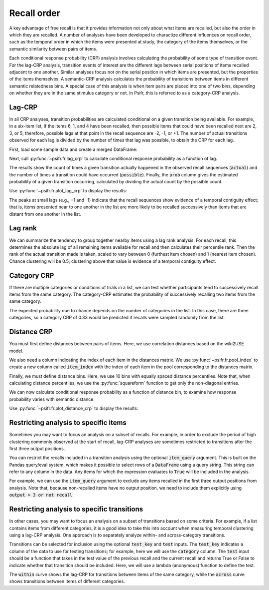 
.. ipython:: python
   :suppress:

   import numpy as np
   import pandas as pd
   import matplotlib as mpl
   import matplotlib.pyplot as plt

   plt.style.use('default')
   mpl.rcParams['axes.labelsize'] = 'large'
   mpl.rcParams['savefig.bbox'] = 'tight'
   mpl.rcParams['savefig.pad_inches'] = 0.1

   pd.options.display.max_rows = 15

============
Recall order
============

A key advantage of free recall is that it provides information not only about
what items are recalled, but also the order in which they are recalled. A
number of analyses have been developed to charactize different influences on
recall order, such as the temporal order in which the items were presented at
study, the category of the items themselves, or the semantic similarity between
pairs of items.

Each conditional response probability (CRP) analysis involves calculating the
probability of some type of transition event. For the lag-CRP analysis,
transition events of interest are the different lags between serial positions
of items recalled adjacent to one another. Similar analyses focus not on
the serial position in which items are presented, but the properties of the
items themselves. A semantic-CRP analysis calculates the probability of
transitions between items in different semantic relatedness bins. A special
case of this analysis is when item pairs are placed into one of two bins,
depending on whether they are in the same stimulus category or not. In Psifr,
this is referred to as a category-CRP analysis.

Lag-CRP
~~~~~~~

In all CRP analyses, transition probabilities are calculated conditional
on a given transition being available. For example, in a six-item list,
if the items 6, 1, and 4 have been recalled, then possible items that could
have been recalled next are 2, 3, or 5; therefore, possible lags at
that point in the recall sequence are -2, -1, or +1. The number of actual
transitions observed for each lag is divided by the number of times that
lag was possible, to obtain the CRP for each lag.

First, load some sample data and create a merged DataFrame:

.. ipython:: python

    from psifr import fr
    df = fr.sample_data('Morton2013')
    data = fr.merge_free_recall(df, study_keys=['category'])

Next, call :py:func:`~psifr.fr.lag_crp` to calculate conditional response
probability as a function of lag.

.. ipython:: python

    crp = fr.lag_crp(data)
    crp

The results show the count of times a given transition actually happened
in the observed recall sequences (:code:`actual`) and the number of times a
transition could have occurred (:code:`possible`). Finally, the :code:`prob` column
gives the estimated probability of a given transition occurring, calculated
by dividing the actual count by the possible count.

Use :py:func:`~psifr.fr.plot_lag_crp` to display the results:

.. ipython:: python

   @savefig lag_crp.svg
   g = fr.plot_lag_crp(crp)

The peaks at small lags (e.g., +1 and -1) indicate that the recall sequences
show evidence of a temporal contiguity effect; that is, items presented near
to one another in the list are more likely to be recalled successively than
items that are distant from one another in the list.

Lag rank
~~~~~~~~

We can summarize the tendency to group together nearby items using a lag
rank analysis. For each recall, this determines the absolute lag of all
remaining items available for recall and then calculates their percentile
rank. Then the rank of the actual transition made is taken, scaled to vary
between 0 (furthest item chosen) and 1 (nearest item chosen). Chance
clustering will be 0.5; clustering above that value is evidence of a
temporal contiguity effect.

.. ipython:: python

    ranks = fr.lag_rank(data)
    ranks
    ranks.agg(['mean', 'sem'])

Category CRP
~~~~~~~~~~~~

If there are multiple categories or conditions of trials in a list, we
can test whether participants tend to successively recall items from the
same category. The category-CRP estimates the probability of successively
recalling two items from the same category.

.. ipython:: python

    cat_crp = fr.category_crp(data, category_key='category')
    cat_crp
    cat_crp[['prob']].agg(['mean', 'sem'])

The expected probability due to chance depends on the number of
categories in the list. In this case, there are three categories, so
a category CRP of 0.33 would be predicted if recalls were sampled
randomly from the list.

Distance CRP
~~~~~~~~~~~~

You must first define distances between pairs of items. Here, we
use correlation distances based on the wiki2USE model.

.. ipython:: python

    items, distances = fr.sample_distances('Morton2013')

We also need a column indicating the index of each item in the
distances matrix. We use :py:func:`~psifr.fr.pool_index` to create
a new column called :code:`item_index` with the index of each item in
the pool corresponding to the distances matrix.

.. ipython:: python

    data['item_index'] = fr.pool_index(data['item'], items)

Finally, we must define distance bins. Here, we use 10 bins with
equally spaced distance percentiles. Note that, when calculating
distance percentiles, we use the :py:func:`squareform` function to
get only the non-diagonal entries.

.. ipython:: python

    from scipy.spatial.distance import squareform
    edges = np.percentile(squareform(distances), np.linspace(1, 99, 10))

We can now calculate conditional response probability as a function of
distance bin, to examine how response probability varies with semantic
distance.

.. ipython:: python

    dist_crp = fr.distance_crp(data, 'item_index', distances, edges)
    dist_crp

Use :py:func:`~psifr.fr.plot_distance_crp` to display the results:

.. ipython:: python

    @savefig distance_crp.svg
    g = fr.plot_distance_crp(dist_crp).set(ylim=(0, 0.1))

Restricting analysis to specific items
~~~~~~~~~~~~~~~~~~~~~~~~~~~~~~~~~~~~~~

Sometimes you may want to focus an analysis on a subset of recalls. For
example, in order to exclude the period of high clustering commonly
observed at the start of recall, lag-CRP analyses are sometimes
restricted to transitions after the first three output positions.

You can restrict the recalls included in a transition analysis using
the optional :code:`item_query` argument. This is built on the Pandas
query/eval system, which makes it possible to select rows of a
:code:`DataFrame` using a query string. This string can refer to any
column in the data. Any items for which the expression evaluates to
:code:`True` will be included in the analysis.

For example, we can use the :code:`item_query` argument to exclude any
items recalled in the first three output positions from analysis. Note
that, because non-recalled items have no output position, we need to
include them explicitly using :code:`output > 3 or not recall`.

.. ipython:: python

    crp_op3 = fr.lag_crp(data, item_query='output > 3 or not recall')
    @savefig lag_crp_op3.svg
    g = fr.plot_lag_crp(crp_op3)

Restricting analysis to specific transitions
~~~~~~~~~~~~~~~~~~~~~~~~~~~~~~~~~~~~~~~~~~~~

In other cases, you may want to focus an analysis on a subset of
transitions based on some criteria. For example, if a list contains
items from different categories, it is a good idea to take this into
account when measuring temporal clustering using a lag-CRP analysis.
One approach is to separately analyze within- and across-category
transitions.

Transitions can be selected for inclusion using the optional
:code:`test_key` and :code:`test` inputs. The :code:`test_key`
indicates a column of the data to use for testing transitions; for
example, here we will use the :code:`category` column. The
:code:`test` input should be a function that takes in the test value
of the previous recall and the current recall and returns True or False
to indicate whether that transition should be included. Here, we will
use a lambda (anonymous) function to define the test.

.. ipython:: python

    crp_within = fr.lag_crp(data, test_key='category', test=lambda x, y: x == y)
    crp_across = fr.lag_crp(data, test_key='category', test=lambda x, y: x != y)
    crp_combined = pd.concat([crp_within, crp_across], keys=['within', 'across'], axis=0)
    crp_combined.index.set_names('transition', level=0, inplace=True)
    @savefig lag_crp_cat.svg
    g = fr.plot_lag_crp(crp_combined, hue='transition').add_legend()

The :code:`within` curve shows the lag-CRP for transitions between
items of the same category, while the :code:`across` curve shows
transitions between items of different categories.
